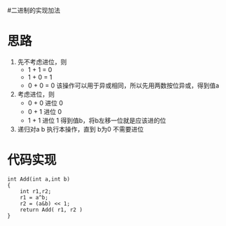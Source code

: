 #二进制的实现加法

* 思路
  1. 先不考虑进位，则
     - 1 + 1 = 0
     - 1 + 0 = 1
     - 0 + 0 = 0
       该操作可以用于异或相同，所以先用两数按位异或，得到值a
  2. 考虑进位，则
     - 0 + 0 进位 0
     - 0 + 1 进位 0
     - 1 + 1 进位 1
       得到值b，将b左移一位就是应该进的位
  3. 递归对a b 执行本操作，直到 b为0 不需要进位
* 代码实现
#+BEGIN_SRC
int Add(int a,int b)
{
    int r1,r2;
    r1 = a^b;
    r2 = (a&b) << 1;
    return Add( r1, r2 )
}
#+END_SRC
